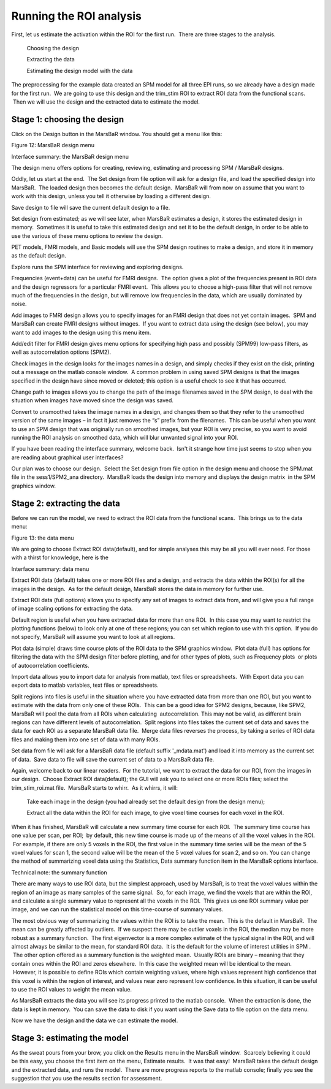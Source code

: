 Running the ROI analysis
------------------------

First, let us estimate the activation within the ROI for the first run.  There
are three stages to the analysis.

    Choosing the design

    Extracting the data

    Estimating the design model with the data

The preprocessing for the example data created an SPM model for all three EPI
runs, so we already have a design made for the first run.  We are going to use
this design and the trim_stim ROI to extract ROI data from the functional
scans.  Then we will use the design and the extracted data to estimate the
model.

Stage 1: choosing the design
````````````````````````````

Click on the Design button in the MarsBaR window. You should get a menu like
this:

Figure 12: MarsBaR design menu

Interface summary: the MarsBaR design menu

The design menu offers options for creating, reviewing, estimating and
processing SPM / MarsBaR designs.

Oddly, let us start at the end.  The Set design from file option will ask for a
design file, and load the specified design into MarsBaR.  The loaded design
then becomes the default design.  MarsBaR will from now on assume that you want
to work with this design, unless you tell it otherwise by loading a different
design.

Save design to file will save the current default design to a file.

Set design from estimated; as we will see later, when MarsBaR estimates a
design, it stores the estimated design in memory.  Sometimes it is useful to
take this estimated design and set it to be the default design, in order to be
able to use the various of these menu options to review the design.

PET models, FMRI models, and Basic models will use the SPM design routines to
make a design, and store it in memory as the default design.

Explore runs the SPM interface for reviewing and exploring designs.

Frequencies (event+data) can be useful for FMRI designs.  The option gives a
plot of the frequencies present in ROI data and the design regressors for a
particular FMRI event.  This allows you to choose a high-pass filter that will
not remove much of the frequencies in the design, but will remove low
frequencies in the data, which are usually dominated by noise.

Add images to FMRI design allows you to specify images for an FMRI design that
does not yet contain images.  SPM and MarsBaR can create FMRI designs without
images.  If you want to extract data using the design (see below), you may want
to add images to the design using this menu item.

Add/edit filter for FMRI design gives menu options for specifying high pass and
possibly (SPM99) low-pass filters, as well as autocorrelation options (SPM2).

Check images in the design looks for the images names in a design, and simply
checks if they exist on the disk, printing out a message on the matlab console
window.  A common problem in using saved SPM designs is that the images
specified in the design have since moved or deleted; this option is a useful
check to see it that has occurred.

Change path to images allows you to change the path of the image filenames
saved in the SPM design, to deal with the situation when images have moved
since the design was saved.

Convert to unsmoothed takes the image names in a design, and changes them so
that they refer to the unsmoothed version of the same images – in fact it just
removes the “s” prefix from the filenames.  This can be useful when you want to
use an SPM design that was originally run on smoothed images, but your ROI is
very precise, so you want to avoid running the ROI analysis on smoothed data,
which will blur unwanted signal into your ROI.

If you have been reading the interface summary, welcome back.  Isn't it strange
how time just seems to stop when you are reading about graphical user
interfaces?

Our plan was to choose our design.  Select the Set design from file option in
the design menu and choose the SPM.mat file in the sess1/SPM2_ana directory.
 MarsBaR loads the design into memory and displays the design matrix  in the
SPM graphics window.

Stage 2: extracting the data
````````````````````````````

Before we can run the model, we need to extract the ROI data from the
functional scans.  This brings us to the data menu:

Figure 13: the data menu

We are going to choose Extract ROI data(default), and for simple analyses this
may be all you will ever need. For those with a thirst for knowledge, here is
the

Interface summary: data menu

Extract ROI data (default) takes one or more ROI files and a design, and
extracts the data within the ROI(s) for all the images in the design.  As for
the default design, MarsBaR stores the data in memory for further use.

Extract ROI data (full options) allows you to specify any set of images to
extract data from, and will give you a full range of image scaling options for
extracting the data.

Default region is useful when you have extracted data for more than one ROI.
 In this case you may want to restrict the plotting functions (below) to look
only at one of these regions; you can set which region to use with this option.
 If you do not specify, MarsBaR will assume you want to look at all regions.

Plot data (simple) draws time course plots of the ROI data to the SPM graphics
window.  Plot data (full) has options for filtering the data with the SPM
design filter before plotting, and for other types of plots, such as Frequency
plots  or plots of autocorrelation coefficients.

Import data allows you to import data for analysis from matlab, text files or
spreadsheets.  With Export data you can export data to matlab variables, text
files or spreadsheets.

Split regions into files is useful in the situation where you have extracted
data from more than one ROI, but you want to estimate with the data from only
one of these ROIs.  This can be a good idea for SPM2 designs, because, like
SPM2, MarsBaR will pool the data from all ROIs when calculating
 autocorrelation. This may not be valid, as different brain regions can have
different levels of autocorrelation.  Split regions into files takes the
current set of data and saves the data for each ROI as a separate MarsBaR data
file.  Merge data files reverses the process, by taking a series of ROI data
files and making them into one set of data with many ROIs.

Set data from file will ask for a MarsBaR data file (default suffix
'_mdata.mat') and load it into memory as the current set of data.  Save data to
file will save the current set of data to a MarsBaR data file.

Again, welcome back to our linear readers.  For the tutorial, we want to
extract the data for our ROI, from the images in our design.  Choose Extract
ROI data(default); the GUI will ask you to select one or more ROIs files;
select the trim_stim_roi.mat file.  MarsBaR starts to whirr.  As it whirrs, it
will:

    Take each image in the design (you had already set the default design from
    the design menu);

    Extract all the data within the ROI for each image, to give voxel time
    courses for each voxel in the ROI.

When it has finished, MarsBaR will calculate a new summary time course for each
ROI.  The summary time course has one value per scan, per ROI;  by default,
this new time course is made up of the means of all the voxel values in the
ROI.  For example, if there are only 5 voxels in the ROI, the first value in
the summary time series will be the mean of the 5 voxel values for scan 1, the
second value will be the mean of the 5 voxel values for scan 2, and so on.  
You can change the method of summarizing voxel data using the Statistics, Data
summary function item in the MarsBaR options interface.

Technical note: the summary function

There are many ways to use ROI data, but the simplest approach, used by
MarsBaR, is to treat the voxel values within the region of an image as many
samples of the same signal.  So, for each image, we find the voxels that are
within the ROI, and calculate a single summary value to represent all the
voxels in the ROI.  This gives us one ROI summary value per image, and we can
run the statistical model on this time-course of summary values.

The most obvious way of summarizing the values within the ROI is to take the
mean.  This is the default in MarsBaR.  The mean can be greatly affected by
outliers.  If we suspect there may be outlier voxels in the ROI, the median may
be more robust as a summary function.  The first eigenvector is a more complex
estimate of the typical signal in the ROI, and will almost always be similar to
the mean, for standard ROI data.  It is the default for the volume of interest
utilities in SPM .  The other option offered as a summary function is the
weighted mean.  Usually ROIs are binary – meaning that they contain ones within
the ROI and zeros elsewhere.  In this case the weighted mean will be identical
to the mean.  However, it is possible to define ROIs which contain weighting
values, where high values represent high confidence that this voxel is within
the region of interest, and values near zero represent low confidence. In this
situation, it can be useful to use the ROI values to weight the mean value.

As MarsBaR extracts the data you will see its progress printed to the matlab
console.  When the extraction is done, the data is kept in memory.  You can
save the data to disk if you want using the Save data to file option on the
data menu.

Now we have the design and the data we can estimate the model.

Stage 3: estimating the model
`````````````````````````````

As the sweat pours from your brow, you click on the Results menu in the MarsBaR
window.  Scarcely believing it could be this easy, you choose the first item on
the menu, Estimate results.  It was that easy!  MarsBaR takes the default
design and the extracted data, and runs the model.  There are more progress
reports to the matlab console; finally you see the suggestion that you use the
results section for assessment.

